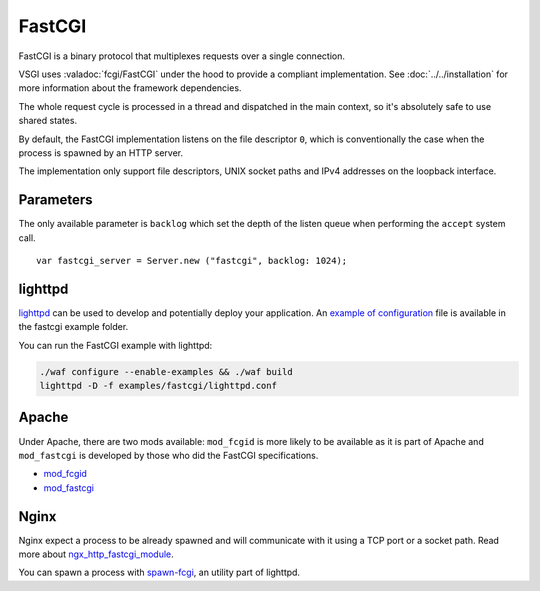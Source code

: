 FastCGI
=======

FastCGI is a binary protocol that multiplexes requests over a single
connection.

VSGI uses :valadoc:`fcgi/FastCGI` under the hood to provide a compliant
implementation. See :doc:`../../installation` for more information about the
framework dependencies.

The whole request cycle is processed in a thread and dispatched in the main
context, so it's absolutely safe to use shared states.

By default, the FastCGI implementation listens on the file descriptor ``0``,
which is conventionally the case when the process is spawned by an HTTP server.

The implementation only support file descriptors, UNIX socket paths and IPv4
addresses on the loopback interface.

Parameters
----------

The only available parameter is ``backlog`` which set the depth of the listen
queue when performing the ``accept`` system call.

::

    var fastcgi_server = Server.new ("fastcgi", backlog: 1024);

lighttpd
--------

`lighttpd`_ can be used to develop and potentially deploy your application. An
`example of configuration`_ file is available in the fastcgi example folder.

.. _lighttpd: http://www.lighttpd.net/
.. _example of configuration: https://github.com/valum-framework/valum/tree/master/examples/fastcgi/lighttpd.conf

You can run the FastCGI example with lighttpd:

.. code-block:: bash

    ./waf configure --enable-examples && ./waf build
    lighttpd -D -f examples/fastcgi/lighttpd.conf

Apache
------

Under Apache, there are two mods available: ``mod_fcgid`` is more likely to be
available as it is part of Apache and ``mod_fastcgi`` is developed by those who
did the FastCGI specifications.

-  `mod\_fcgid <http://httpd.apache.org/mod_fcgid/>`__
-  `mod\_fastcgi <http://www.fastcgi.com/mod_fastcgi/docs/mod_fastcgi.html>`__

Nginx
-----

Nginx expect a process to be already spawned and will communicate with it using
a TCP port or a socket path. Read more about `ngx_http_fastcgi_module`_.

You can spawn a process with `spawn-fcgi`_, an utility part of lighttpd.

.. _ngx_http_fastcgi_module: http://nginx.org/en/docs/http/ngx_http_fastcgi_module.html
.. _spawn-fcgi: https://github.com/lighttpd/spawn-fcgi
